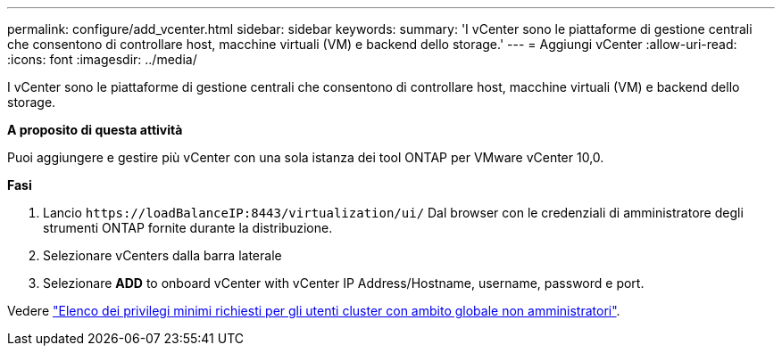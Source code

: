 ---
permalink: configure/add_vcenter.html 
sidebar: sidebar 
keywords:  
summary: 'I vCenter sono le piattaforme di gestione centrali che consentono di controllare host, macchine virtuali (VM) e backend dello storage.' 
---
= Aggiungi vCenter
:allow-uri-read: 
:icons: font
:imagesdir: ../media/


[role="lead"]
I vCenter sono le piattaforme di gestione centrali che consentono di controllare host, macchine virtuali (VM) e backend dello storage.

*A proposito di questa attività*

Puoi aggiungere e gestire più vCenter con una sola istanza dei tool ONTAP per VMware vCenter 10,0.

*Fasi*

. Lancio `\https://loadBalanceIP:8443/virtualization/ui/` Dal browser con le credenziali di amministratore degli strumenti ONTAP fornite durante la distribuzione.
. Selezionare vCenters dalla barra laterale
. Selezionare *ADD* to onboard vCenter with vCenter IP Address/Hostname, username, password e port.


Vedere link:../configure/task_configure_user_role_and_privileges.html["Elenco dei privilegi minimi richiesti per gli utenti cluster con ambito globale non amministratori"].
